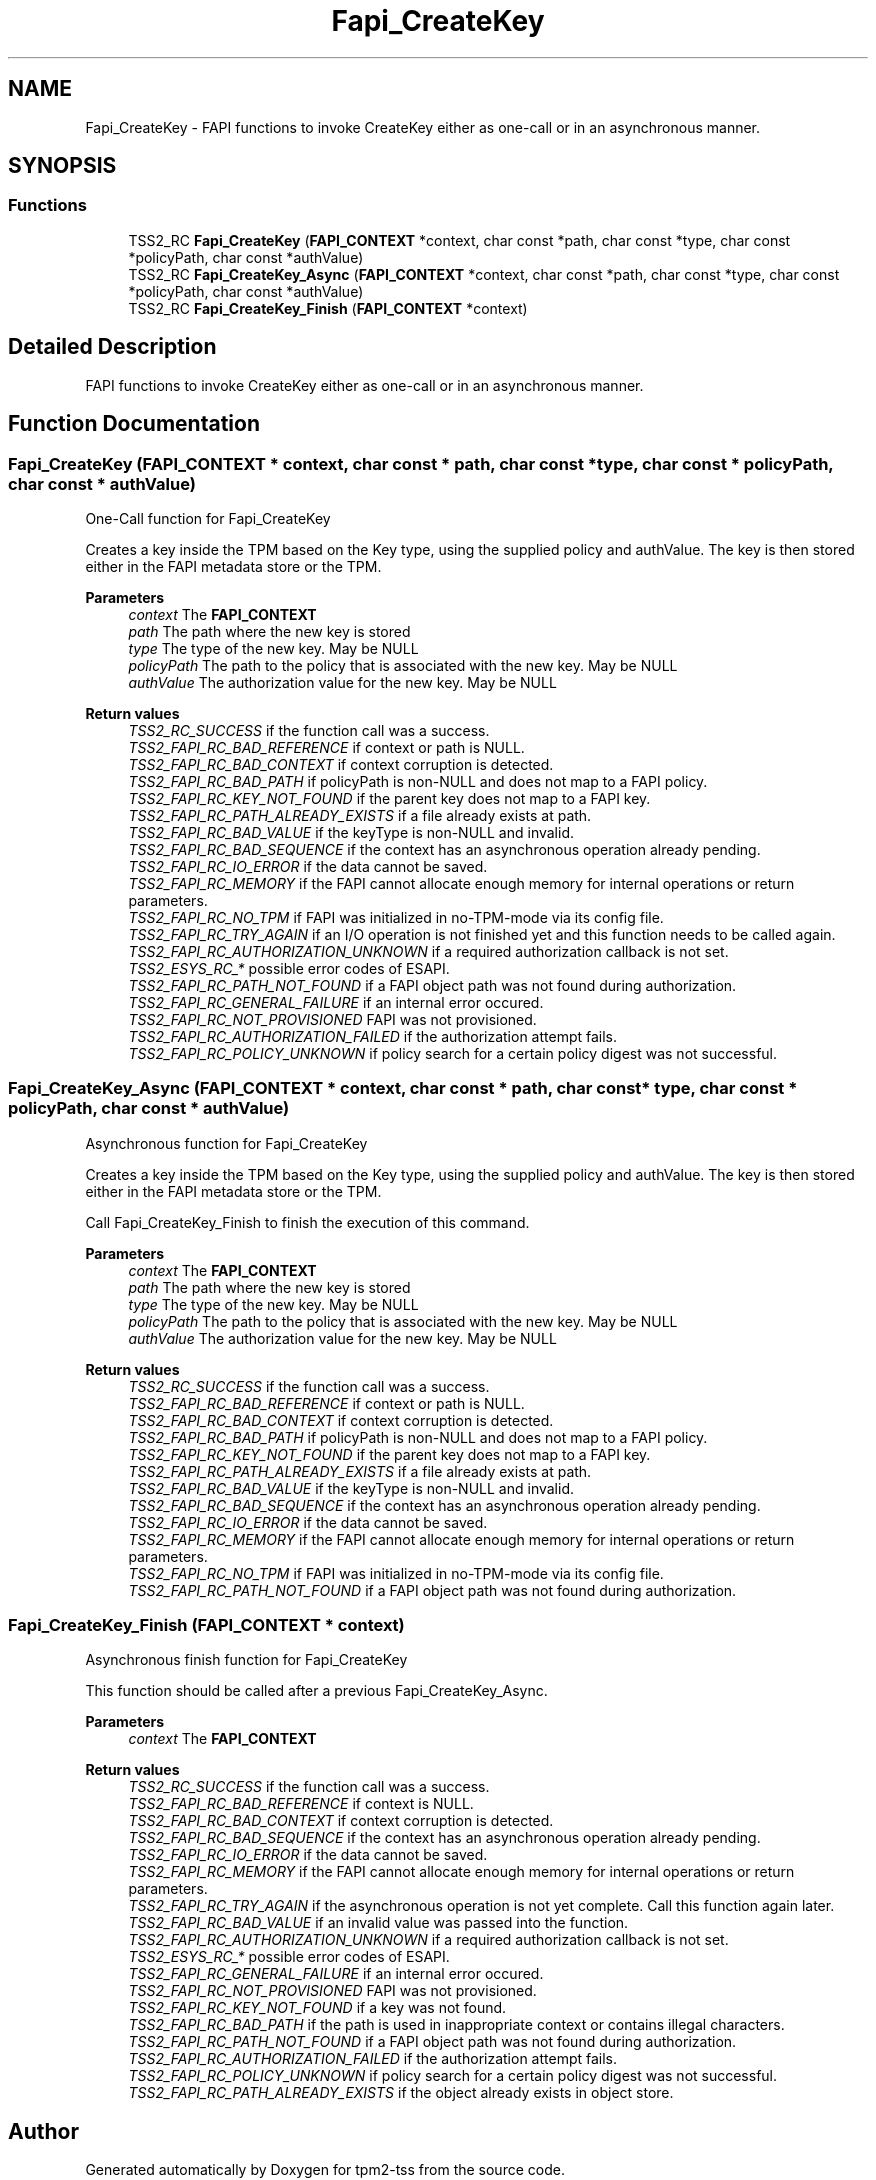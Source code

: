 .TH "Fapi_CreateKey" 3 "Mon May 15 2023" "Version 4.0.1-44-g8699ab39" "tpm2-tss" \" -*- nroff -*-
.ad l
.nh
.SH NAME
Fapi_CreateKey \- FAPI functions to invoke CreateKey either as one-call or in an asynchronous manner\&.  

.SH SYNOPSIS
.br
.PP
.SS "Functions"

.in +1c
.ti -1c
.RI "TSS2_RC \fBFapi_CreateKey\fP (\fBFAPI_CONTEXT\fP *context, char const *path, char const *type, char const *policyPath, char const *authValue)"
.br
.ti -1c
.RI "TSS2_RC \fBFapi_CreateKey_Async\fP (\fBFAPI_CONTEXT\fP *context, char const *path, char const *type, char const *policyPath, char const *authValue)"
.br
.ti -1c
.RI "TSS2_RC \fBFapi_CreateKey_Finish\fP (\fBFAPI_CONTEXT\fP *context)"
.br
.in -1c
.SH "Detailed Description"
.PP 
FAPI functions to invoke CreateKey either as one-call or in an asynchronous manner\&. 


.SH "Function Documentation"
.PP 
.SS "Fapi_CreateKey (\fBFAPI_CONTEXT\fP * context, char const * path, char const * type, char const * policyPath, char const * authValue)"
One-Call function for Fapi_CreateKey
.PP
Creates a key inside the TPM based on the Key type, using the supplied policy and authValue\&. The key is then stored either in the FAPI metadata store or the TPM\&.
.PP
\fBParameters\fP
.RS 4
\fIcontext\fP The \fBFAPI_CONTEXT\fP 
.br
\fIpath\fP The path where the new key is stored 
.br
\fItype\fP The type of the new key\&. May be NULL 
.br
\fIpolicyPath\fP The path to the policy that is associated with the new key\&. May be NULL 
.br
\fIauthValue\fP The authorization value for the new key\&. May be NULL
.RE
.PP
\fBReturn values\fP
.RS 4
\fITSS2_RC_SUCCESS\fP if the function call was a success\&. 
.br
\fITSS2_FAPI_RC_BAD_REFERENCE\fP if context or path is NULL\&. 
.br
\fITSS2_FAPI_RC_BAD_CONTEXT\fP if context corruption is detected\&. 
.br
\fITSS2_FAPI_RC_BAD_PATH\fP if policyPath is non-NULL and does not map to a FAPI policy\&. 
.br
\fITSS2_FAPI_RC_KEY_NOT_FOUND\fP if the parent key does not map to a FAPI key\&. 
.br
\fITSS2_FAPI_RC_PATH_ALREADY_EXISTS\fP if a file already exists at path\&. 
.br
\fITSS2_FAPI_RC_BAD_VALUE\fP if the keyType is non-NULL and invalid\&. 
.br
\fITSS2_FAPI_RC_BAD_SEQUENCE\fP if the context has an asynchronous operation already pending\&. 
.br
\fITSS2_FAPI_RC_IO_ERROR\fP if the data cannot be saved\&. 
.br
\fITSS2_FAPI_RC_MEMORY\fP if the FAPI cannot allocate enough memory for internal operations or return parameters\&. 
.br
\fITSS2_FAPI_RC_NO_TPM\fP if FAPI was initialized in no-TPM-mode via its config file\&. 
.br
\fITSS2_FAPI_RC_TRY_AGAIN\fP if an I/O operation is not finished yet and this function needs to be called again\&. 
.br
\fITSS2_FAPI_RC_AUTHORIZATION_UNKNOWN\fP if a required authorization callback is not set\&. 
.br
\fITSS2_ESYS_RC_*\fP possible error codes of ESAPI\&. 
.br
\fITSS2_FAPI_RC_PATH_NOT_FOUND\fP if a FAPI object path was not found during authorization\&. 
.br
\fITSS2_FAPI_RC_GENERAL_FAILURE\fP if an internal error occured\&. 
.br
\fITSS2_FAPI_RC_NOT_PROVISIONED\fP FAPI was not provisioned\&. 
.br
\fITSS2_FAPI_RC_AUTHORIZATION_FAILED\fP if the authorization attempt fails\&. 
.br
\fITSS2_FAPI_RC_POLICY_UNKNOWN\fP if policy search for a certain policy digest was not successful\&. 
.RE
.PP

.SS "Fapi_CreateKey_Async (\fBFAPI_CONTEXT\fP * context, char const * path, char const * type, char const * policyPath, char const * authValue)"
Asynchronous function for Fapi_CreateKey
.PP
Creates a key inside the TPM based on the Key type, using the supplied policy and authValue\&. The key is then stored either in the FAPI metadata store or the TPM\&.
.PP
Call Fapi_CreateKey_Finish to finish the execution of this command\&.
.PP
\fBParameters\fP
.RS 4
\fIcontext\fP The \fBFAPI_CONTEXT\fP 
.br
\fIpath\fP The path where the new key is stored 
.br
\fItype\fP The type of the new key\&. May be NULL 
.br
\fIpolicyPath\fP The path to the policy that is associated with the new key\&. May be NULL 
.br
\fIauthValue\fP The authorization value for the new key\&. May be NULL
.RE
.PP
\fBReturn values\fP
.RS 4
\fITSS2_RC_SUCCESS\fP if the function call was a success\&. 
.br
\fITSS2_FAPI_RC_BAD_REFERENCE\fP if context or path is NULL\&. 
.br
\fITSS2_FAPI_RC_BAD_CONTEXT\fP if context corruption is detected\&. 
.br
\fITSS2_FAPI_RC_BAD_PATH\fP if policyPath is non-NULL and does not map to a FAPI policy\&. 
.br
\fITSS2_FAPI_RC_KEY_NOT_FOUND\fP if the parent key does not map to a FAPI key\&. 
.br
\fITSS2_FAPI_RC_PATH_ALREADY_EXISTS\fP if a file already exists at path\&. 
.br
\fITSS2_FAPI_RC_BAD_VALUE\fP if the keyType is non-NULL and invalid\&. 
.br
\fITSS2_FAPI_RC_BAD_SEQUENCE\fP if the context has an asynchronous operation already pending\&. 
.br
\fITSS2_FAPI_RC_IO_ERROR\fP if the data cannot be saved\&. 
.br
\fITSS2_FAPI_RC_MEMORY\fP if the FAPI cannot allocate enough memory for internal operations or return parameters\&. 
.br
\fITSS2_FAPI_RC_NO_TPM\fP if FAPI was initialized in no-TPM-mode via its config file\&. 
.br
\fITSS2_FAPI_RC_PATH_NOT_FOUND\fP if a FAPI object path was not found during authorization\&. 
.RE
.PP

.SS "Fapi_CreateKey_Finish (\fBFAPI_CONTEXT\fP * context)"
Asynchronous finish function for Fapi_CreateKey
.PP
This function should be called after a previous Fapi_CreateKey_Async\&.
.PP
\fBParameters\fP
.RS 4
\fIcontext\fP The \fBFAPI_CONTEXT\fP
.RE
.PP
\fBReturn values\fP
.RS 4
\fITSS2_RC_SUCCESS\fP if the function call was a success\&. 
.br
\fITSS2_FAPI_RC_BAD_REFERENCE\fP if context is NULL\&. 
.br
\fITSS2_FAPI_RC_BAD_CONTEXT\fP if context corruption is detected\&. 
.br
\fITSS2_FAPI_RC_BAD_SEQUENCE\fP if the context has an asynchronous operation already pending\&. 
.br
\fITSS2_FAPI_RC_IO_ERROR\fP if the data cannot be saved\&. 
.br
\fITSS2_FAPI_RC_MEMORY\fP if the FAPI cannot allocate enough memory for internal operations or return parameters\&. 
.br
\fITSS2_FAPI_RC_TRY_AGAIN\fP if the asynchronous operation is not yet complete\&. Call this function again later\&. 
.br
\fITSS2_FAPI_RC_BAD_VALUE\fP if an invalid value was passed into the function\&. 
.br
\fITSS2_FAPI_RC_AUTHORIZATION_UNKNOWN\fP if a required authorization callback is not set\&. 
.br
\fITSS2_ESYS_RC_*\fP possible error codes of ESAPI\&. 
.br
\fITSS2_FAPI_RC_GENERAL_FAILURE\fP if an internal error occured\&. 
.br
\fITSS2_FAPI_RC_NOT_PROVISIONED\fP FAPI was not provisioned\&. 
.br
\fITSS2_FAPI_RC_KEY_NOT_FOUND\fP if a key was not found\&. 
.br
\fITSS2_FAPI_RC_BAD_PATH\fP if the path is used in inappropriate context or contains illegal characters\&. 
.br
\fITSS2_FAPI_RC_PATH_NOT_FOUND\fP if a FAPI object path was not found during authorization\&. 
.br
\fITSS2_FAPI_RC_AUTHORIZATION_FAILED\fP if the authorization attempt fails\&. 
.br
\fITSS2_FAPI_RC_POLICY_UNKNOWN\fP if policy search for a certain policy digest was not successful\&. 
.br
\fITSS2_FAPI_RC_PATH_ALREADY_EXISTS\fP if the object already exists in object store\&. 
.RE
.PP

.SH "Author"
.PP 
Generated automatically by Doxygen for tpm2-tss from the source code\&.
